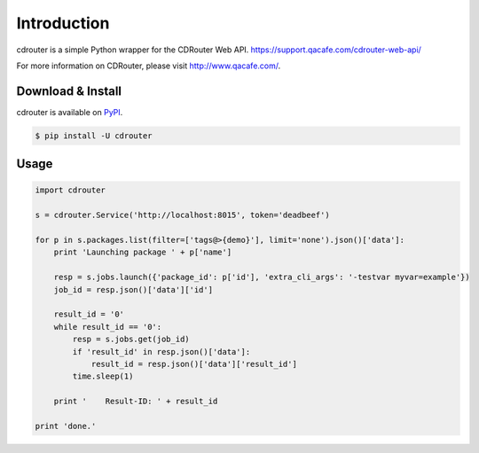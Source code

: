 Introduction
============

cdrouter is a simple Python wrapper for the CDRouter Web
API. https://support.qacafe.com/cdrouter-web-api/

For more information on CDRouter, please visit http://www.qacafe.com/.

Download & Install
------------------

cdrouter is available on PyPI_.

.. _PyPI: https://pypi.python.org/pypi/cdrouter

.. code-block:: bash

    $ pip install -U cdrouter


Usage
-----

.. code-block:: python

    import cdrouter

    s = cdrouter.Service('http://localhost:8015', token='deadbeef')
    
    for p in s.packages.list(filter=['tags@>{demo}'], limit='none').json()['data']:
        print 'Launching package ' + p['name']

        resp = s.jobs.launch({'package_id': p['id'], 'extra_cli_args': '-testvar myvar=example'})
        job_id = resp.json()['data']['id']

        result_id = '0'
        while result_id == '0':
            resp = s.jobs.get(job_id)
            if 'result_id' in resp.json()['data']:
                result_id = resp.json()['data']['result_id']
            time.sleep(1)

        print '    Result-ID: ' + result_id

    print 'done.'

